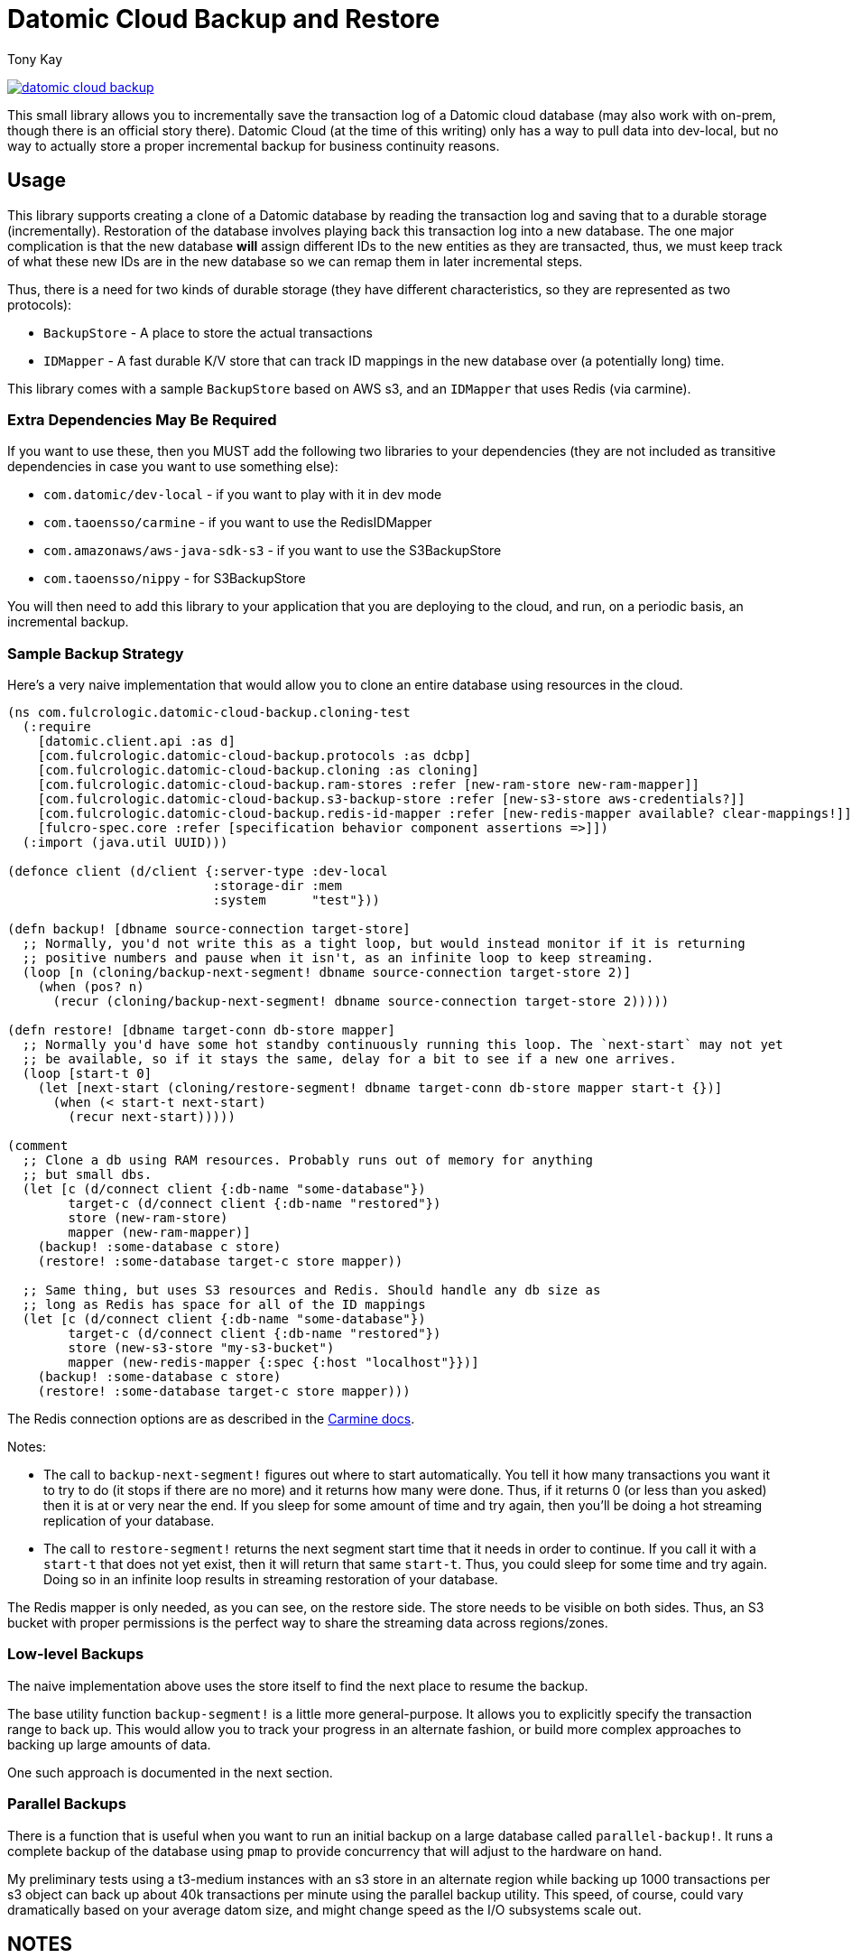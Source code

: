 = Datomic Cloud Backup and Restore
:author: Tony Kay
:lang: en
:encoding: UTF-8
:source-highlighter: coderay
:source-language: clojure

ifdef::env-github[]
:tip-caption: :bulb:
:note-caption: :information_source:
:important-caption: :heavy_exclamation_mark:
:caution-caption: :fire:
:warning-caption: :warning:
endif::[]

ifdef::env-github[]
toc::[]
endif::[]


image:https://img.shields.io/clojars/v/com.fulcrologic/datomic-cloud-backup.svg[link=https://clojars.org/com.fulcrologic/datomic-cloud-backup]

This small library allows you to incrementally save the transaction log of a Datomic
cloud database (may also work with on-prem, though there is an official story there).
Datomic Cloud (at the time of this writing) only has a way to pull data into dev-local,
but no way to actually store a proper incremental backup for business continuity reasons.

== Usage

This library supports creating a clone of a Datomic database by reading the transaction log and
saving that to a durable storage (incrementally). Restoration of the database involves playing back
this transaction log into a new database. The one major complication is that the new database *will* assign
different IDs to the new entities as they are transacted, thus, we must keep track of what these new IDs are
in the new database so we can remap them in later incremental steps.

Thus, there is a need for two kinds of durable storage (they have different characteristics, so they
are represented as two protocols):

* `BackupStore` - A place to store the actual transactions
* `IDMapper` - A fast durable K/V store that can track ID mappings in the new database over (a potentially long) time.

This library comes with a sample `BackupStore` based on AWS s3, and an `IDMapper` that uses Redis (via carmine).

=== Extra Dependencies May Be Required

If you want to use these, then you MUST add the following two libraries to your dependencies (they are
not included as transitive dependencies in case you want to use something else):

* `com.datomic/dev-local`         - if you want to play with it in dev mode
* `com.taoensso/carmine`          - if you want to use the RedisIDMapper
* `com.amazonaws/aws-java-sdk-s3` - if you want to use the S3BackupStore
* `com.taoensso/nippy`            - for S3BackupStore

You will then need to add this library to your application that you are deploying to the cloud,
and run, on a periodic basis, an incremental backup.

=== Sample Backup Strategy

Here's a very naive implementation that would allow you to clone an entire database using
resources in the cloud.

[source]
-----
(ns com.fulcrologic.datomic-cloud-backup.cloning-test
  (:require
    [datomic.client.api :as d]
    [com.fulcrologic.datomic-cloud-backup.protocols :as dcbp]
    [com.fulcrologic.datomic-cloud-backup.cloning :as cloning]
    [com.fulcrologic.datomic-cloud-backup.ram-stores :refer [new-ram-store new-ram-mapper]]
    [com.fulcrologic.datomic-cloud-backup.s3-backup-store :refer [new-s3-store aws-credentials?]]
    [com.fulcrologic.datomic-cloud-backup.redis-id-mapper :refer [new-redis-mapper available? clear-mappings!]]
    [fulcro-spec.core :refer [specification behavior component assertions =>]])
  (:import (java.util UUID)))

(defonce client (d/client {:server-type :dev-local
                           :storage-dir :mem
                           :system      "test"}))

(defn backup! [dbname source-connection target-store]
  ;; Normally, you'd not write this as a tight loop, but would instead monitor if it is returning
  ;; positive numbers and pause when it isn't, as an infinite loop to keep streaming.
  (loop [n (cloning/backup-next-segment! dbname source-connection target-store 2)]
    (when (pos? n)
      (recur (cloning/backup-next-segment! dbname source-connection target-store 2)))))

(defn restore! [dbname target-conn db-store mapper]
  ;; Normally you'd have some hot standby continuously running this loop. The `next-start` may not yet
  ;; be available, so if it stays the same, delay for a bit to see if a new one arrives.
  (loop [start-t 0]
    (let [next-start (cloning/restore-segment! dbname target-conn db-store mapper start-t {})]
      (when (< start-t next-start)
        (recur next-start)))))

(comment
  ;; Clone a db using RAM resources. Probably runs out of memory for anything
  ;; but small dbs.
  (let [c (d/connect client {:db-name "some-database"})
        target-c (d/connect client {:db-name "restored"})
        store (new-ram-store)
        mapper (new-ram-mapper)]
    (backup! :some-database c store)
    (restore! :some-database target-c store mapper))

  ;; Same thing, but uses S3 resources and Redis. Should handle any db size as
  ;; long as Redis has space for all of the ID mappings
  (let [c (d/connect client {:db-name "some-database"})
        target-c (d/connect client {:db-name "restored"})
        store (new-s3-store "my-s3-bucket")
        mapper (new-redis-mapper {:spec {:host "localhost"}})]
    (backup! :some-database c store)
    (restore! :some-database target-c store mapper)))
-----

The Redis connection options are as described in the https://github.com/ptaoussanis/carmine[Carmine docs].

Notes:

* The call to `backup-next-segment!` figures out where to start automatically. You tell
  it how many transactions you want it to try to do (it stops if there are no more) and
  it returns how many were done. Thus, if it returns 0 (or less than you asked) then
  it is at or very near the end. If you sleep for some amount of time and try again,
  then you'll be doing a hot streaming replication of your database.
* The call to `restore-segment!` returns the next segment start time that it needs
  in order to continue. If you call it with a `start-t` that does not yet exist, then
  it will return that same `start-t`. Thus, you could sleep for some time and try again.
  Doing so in an infinite loop results in streaming restoration of your database.

The Redis mapper is only needed, as you can see, on the restore side. The store needs to
be visible on both sides. Thus, an S3 bucket with proper permissions is the perfect way
to share the streaming data across regions/zones.

=== Low-level Backups

The naive implementation above uses the store itself to find the next place to resume the
backup.

The base utility function `backup-segment!` is a little more general-purpose. It allows you
to explicitly specify the transaction range to back up. This would allow you to track
your progress in an alternate fashion, or build more complex approaches to backing up
large amounts of data.

One such approach is documented in the next section.

=== Parallel Backups

There is a function that is useful when you want to run an initial backup on a large database called
`parallel-backup!`. It runs a complete backup of the database using `pmap` to provide concurrency
that will adjust to the hardware on hand.

My preliminary tests using a t3-medium instances with an s3 store in an alternate region while backing up
1000 transactions per s3 object can back up about 40k transactions per minute using the parallel backup
utility. This speed, of course, could vary dramatically based on your average datom size, and might change
speed as the I/O subsystems scale out.

== NOTES

* The :db/id of entities in the new database will *not* match the :db/id of the old entities in the old
database. Refs will be fixed with respect to this, but if you store *external* data (e.g. s3 data indexed
by :db/id) then those things will need to be remapped as well (which the IDMapper can help with).
* So far this library is *very* lightly tested (soon to be remedied).
* You cannot *write* transactions to the target database during a restore and expect the restore to be able
to continue. The restore tries to include the reified transactions to maintain any auditing data
you may have added to the database. As such it is also restoring the original tx time, which
it cannot do if you transact something that has a time close to "now".
* Using an elision predicate on the restore can cause transactions to become empty. Those transactions will be skipped.

== License

The MIT License (MIT)
Copyright (c) 2017-2019, Fulcrologic, LLC

Permission is hereby granted, free of charge, to any person obtaining a copy of this software and associated
documentation files (the "Software"), to deal in the Software without restriction, including without limitation the
rights to use, copy, modify, merge, publish, distribute, sublicense, and/or sell copies of the Software, and to permit
persons to whom the Software is furnished to do so, subject to the following conditions:

The above copyright notice and this permission notice shall be included in all copies or substantial portions of the
Software.

THE SOFTWARE IS PROVIDED "AS IS", WITHOUT WARRANTY OF ANY KIND, EXPRESS OR IMPLIED, INCLUDING BUT NOT LIMITED TO THE
WARRANTIES OF MERCHANTABILITY, FITNESS FOR A PARTICULAR PURPOSE AND NONINFRINGEMENT. IN NO EVENT SHALL THE AUTHORS OR
COPYRIGHT HOLDERS BE LIABLE FOR ANY CLAIM, DAMAGES OR OTHER LIABILITY, WHETHER IN AN ACTION OF CONTRACT, TORT OR
OTHERWISE, ARISING FROM, OUT OF OR IN CONNECTION WITH THE SOFTWARE OR THE USE OR OTHER DEALINGS IN THE SOFTWARE.
